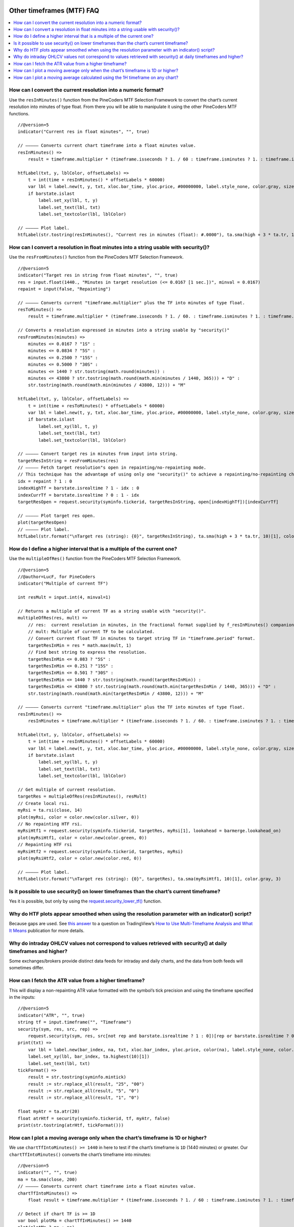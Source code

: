 .. image:: /images/Pine_Script_logo.svg
   :alt: Pine Script™ logo
   :target: https://www.tradingview.com/pine-script-docs/en/v5/Introduction.html
   :align: right
   :width: 100
   :height: 100


.. _PageOtherTimeframesFaq:


Other timeframes (MTF) FAQ
==========================


.. contents:: :local:
    :depth: 3


How can I convert the current resolution into a numeric format?
---------------------------------------------------------------

Use the ``resInMinutes()`` function from the PineCoders MTF Selection Framework to convert the chart’s current resolution into minutes of type float. 
From there you will be able to manipulate it using the other PineCoders MTF functions.

::

    //@version=5
    indicator("Current res in float minutes", "", true)

    // ————— Converts current chart timeframe into a float minutes value.
    resInMinutes() =>
        result = timeframe.multiplier * (timeframe.isseconds ? 1. / 60 : timeframe.isminutes ? 1. : timeframe.isdaily ? 60. * 24 : timeframe.isweekly ? 60. * 24 * 7 : timeframe.ismonthly ? 60. * 24 * 30.4375 : na)

    htfLabel(txt, y, lblColor, offsetLabels) =>
        t = int(time + resInMinutes() * offsetLabels * 60000)
        var lbl = label.new(t, y, txt, xloc.bar_time, yloc.price, #00000000, label.style_none, color.gray, size.large)
        if barstate.islast
            label.set_xy(lbl, t, y)
            label.set_text(lbl, txt)
            label.set_textcolor(lbl, lblColor)

    // ————— Plot label.
    htfLabel(str.tostring(resInMinutes(), "Current res in minutes (float): #.0000"), ta.sma(high + 3 * ta.tr, 10)[1], color.gray, 3)



How can I convert a resolution in float minutes into a string usable with security()?
-------------------------------------------------------------------------------------

Use the ``resFromMinutes()`` function from the PineCoders MTF Selection Framework.

::

    //@version=5
    indicator("Target res in string from float minutes", "", true)
    res = input.float(1440., "Minutes in target resolution (<= 0.0167 [1 sec.])", minval = 0.0167)
    repaint = input(false, "Repainting")

    // ————— Converts current "timeframe.multiplier" plus the TF into minutes of type float.
    resToMinutes() =>
        result = timeframe.multiplier * (timeframe.isseconds ? 1. / 60. : timeframe.isminutes ? 1. : timeframe.isdaily ? 1440. : timeframe.isweekly ? 10080. : timeframe.ismonthly ? 43800. : na)

    // Converts a resolution expressed in minutes into a string usable by "security()"
    resFromMinutes(minutes) =>
        minutes <= 0.0167 ? "1S" : 
        minutes <= 0.0834 ? "5S" : 
        minutes <= 0.2500 ? "15S" : 
        minutes <= 0.5000 ? "30S" : 
        minutes <= 1440 ? str.tostring(math.round(minutes)) : 
        minutes <= 43800 ? str.tostring(math.round(math.min(minutes / 1440, 365))) + "D" : 
        str.tostring(math.round(math.min(minutes / 43800, 12))) + "M"

    htfLabel(txt, y, lblColor, offsetLabels) =>
        t = int(time + resToMinutes() * offsetLabels * 60000)
        var lbl = label.new(t, y, txt, xloc.bar_time, yloc.price, #00000000, label.style_none, color.gray, size.large)
        if barstate.islast
            label.set_xy(lbl, t, y)
            label.set_text(lbl, txt)
            label.set_textcolor(lbl, lblColor)

    // ————— Convert target res in minutes from input into string.
    targetResInString = resFromMinutes(res)
    // ————— Fetch target resolution"s open in repainting/no-repainting mode.
    // This technique has the advantage of using only one "security()" to achieve a repainting/no-repainting choice.
    idx = repaint ? 1 : 0
    indexHighTf = barstate.isrealtime ? 1 - idx : 0
    indexCurrTf = barstate.isrealtime ? 0 : 1 - idx
    targetResOpen = request.security(syminfo.tickerid, targetResInString, open[indexHighTf])[indexCurrTf]

    // ————— Plot target res open.
    plot(targetResOpen)
    // ————— Plot label.
    htfLabel(str.format("\nTarget res (string): {0}", targetResInString), ta.sma(high + 3 * ta.tr, 10)[1], color.gray, 3)



How do I define a higher interval that is a multiple of the current one?
------------------------------------------------------------------------

Use the ``multipleOfRes()`` function from the PineCoders MTF Selection Framework.

::

    //@version=5
    //@author=LucF, for PineCoders
    indicator("Multiple of current TF")

    int resMult = input.int(4, minval=1)

    // Returns a multiple of current TF as a string usable with "security()".
    multipleOfRes(res, mult) =>
        // res:  current resolution in minutes, in the fractional format supplied by f_resInMinutes() companion function.
        // mult: Multiple of current TF to be calculated.
        // Convert current float TF in minutes to target string TF in "timeframe.period" format.
        targetResInMin = res * math.max(mult, 1)
        // Find best string to express the resolution.
        targetResInMin <= 0.083 ? "5S" : 
        targetResInMin <= 0.251 ? "15S" : 
        targetResInMin <= 0.501 ? "30S" : 
        targetResInMin <= 1440 ? str.tostring(math.round(targetResInMin)) : 
        targetResInMin <= 43800 ? str.tostring(math.round(math.min(targetResInMin / 1440, 365))) + "D" : 
        str.tostring(math.round(math.min(targetResInMin / 43800, 12))) + "M"

    // ————— Converts current "timeframe.multiplier" plus the TF into minutes of type float.
    resInMinutes() =>
        resInMinutes = timeframe.multiplier * (timeframe.isseconds ? 1. / 60. : timeframe.isminutes ? 1. : timeframe.isdaily ? 1440. : timeframe.isweekly ? 10080. : timeframe.ismonthly ? 43800. : na)

    htfLabel(txt, y, lblColor, offsetLabels) =>
        t = int(time + resInMinutes() * offsetLabels * 60000)
        var lbl = label.new(t, y, txt, xloc.bar_time, yloc.price, #00000000, label.style_none, color.gray, size.large)
        if barstate.islast
            label.set_xy(lbl, t, y)
            label.set_text(lbl, txt)
            label.set_textcolor(lbl, lblColor)

    // Get multiple of current resolution.
    targetRes = multipleOfRes(resInMinutes(), resMult)
    // Create local rsi.
    myRsi = ta.rsi(close, 14)
    plot(myRsi, color = color.new(color.silver, 0))
    // No repainting HTF rsi.
    myRsiHtf1 = request.security(syminfo.tickerid, targetRes, myRsi[1], lookahead = barmerge.lookahead_on)
    plot(myRsiHtf1, color = color.new(color.green, 0))
    // Repainting HTF rsi
    myRsiHtf2 = request.security(syminfo.tickerid, targetRes, myRsi)
    plot(myRsiHtf2, color = color.new(color.red, 0))

    // ————— Plot label.
    htfLabel(str.format("\nTarget res (string): {0}", targetRes), ta.sma(myRsiHtf1, 10)[1], color.gray, 3)



Is it possible to use security() on lower timeframes than the chart’s current timeframe?
----------------------------------------------------------------------------------------

Yes it is possible, but only by using the `request.security_lower_tf() <https://www.tradingview.com/pine-script-reference/v5/#fun_request{dot}security_lower_tf>`__ function. 



Why do HTF plots appear smoothed when using the resolution parameter with an indicator() script?
------------------------------------------------------------------------------------------------

Because gaps are used. See `this answer <https://www.tradingview.com/chart/TLT/gfhcvho3-How-to-Use-Multi-Timeframe-Analysis-and-What-It-Means/#tc4114362>`__ 
to a question on TradingView’s 
`How to Use Multi-Timeframe Analysis and What It Means <https://www.tradingview.com/chart/TLT/gfhcvho3-How-to-Use-Multi-Timeframe-Analysis-and-What-It-Means/>`__ 
publication for more details.



Why do intraday OHLCV values not correspond to values retrieved with security() at daily timeframes and higher?
---------------------------------------------------------------------------------------------------------------

Some exchanges/brokers provide distinct data feeds for intraday and daily charts, and the data from both feeds will sometimes differ.



How can I fetch the ATR value from a higher timeframe?
------------------------------------------------------

This will display a non-repainting ATR value formatted with the symbol’s tick precision and using the timeframe specified in the inputs:

::

    //@version=5
    indicator("ATR", "", true)
    string tf = input.timeframe("", "Timeframe")
    security(sym, res, src, rep) =>
        request.security(sym, res, src[not rep and barstate.isrealtime ? 1 : 0])[rep or barstate.isrealtime ? 0 : 1]
    print(txt) =>
        var lbl = label.new(bar_index, na, txt, xloc.bar_index, yloc.price, color(na), label.style_none, color.gray, size.large, text.align_left)
        label.set_xy(lbl, bar_index, ta.highest(10)[1])
        label.set_text(lbl, txt)
    tickFormat() =>
        result = str.tostring(syminfo.mintick)
        result := str.replace_all(result, "25", "00")
        result := str.replace_all(result, "5", "0")
        result := str.replace_all(result, "1", "0")

    float myAtr = ta.atr(20)
    float atrHtf = security(syminfo.tickerid, tf, myAtr, false)
    print(str.tostring(atrHtf, tickFormat()))



How can I plot a moving average only when the chart’s timeframe is 1D or higher?
--------------------------------------------------------------------------------

We use ``chartTfIntoMinutes() >= 1440`` in here to test if the chart’s timeframe is ``1D`` (1440 minutes) or greater. 
Our ``chartTfIntoMinutes()`` converts the chart’s timeframe into minutes:

::

    //@version=5
    indicator("", "", true)
    ma = ta.sma(close, 200)
    // ————— Converts current chart timeframe into a float minutes value.
    chartTfIntoMinutes() =>
        float result = timeframe.multiplier * (timeframe.isseconds ? 1. / 60 : timeframe.isminutes ? 1. : timeframe.isdaily ? 60. * 24 : timeframe.isweekly ? 60. * 24 * 7 : timeframe.ismonthly ? 60. * 24 * 30.4375 : na)

    // Detect if chart TF is >= 1D
    var bool plotMa = chartTfInMinutes() >= 1440
    plot(plotMa ? ma : na)



How can I plot a moving average calculated using the 1H timeframe on any chart?
-------------------------------------------------------------------------------

Here we plot the ``MA200`` calculated at the ``1H`` timeframe, but only when the chart’s timeframe is lower or equal to ``1H``, 
otherwise it doesn’t make sense to calculate a moving average on a lower timeframe than the chart’s:

::

    //@version=5
    indicator("", "", true)
    ma = ta.sma(close, 200)
    // ————— Converts current chart timeframe into a float minutes value.
    chartTfInMinutes() =>
        float result = timeframe.multiplier * (timeframe.isseconds ? 1. / 60 : timeframe.isminutes ? 1. : timeframe.isdaily ? 60. * 24 : timeframe.isweekly ? 60. * 24 * 7 : timeframe.ismonthly ? 60. * 24 * 30.4375 : na)
        result

    // ————— Provides non-repainting access to `request.security()`.
    nonRepaintSecurity(sym, res, src, rep) =>
        request.security(sym, res, src[not rep and barstate.isrealtime ? 1 : 0])[rep or barstate.isrealtime ? 0 : 1]

    // ————— Prints a message in the lower-right of the chart.
    print(txt) =>
        var table t = table.new(position.bottom_right, 1, 1)
        table.cell(t, 0, 0, txt, bgcolor = color.red)

    // Detect is chart"s timeframe is <= 60 minutes because we don"t plot the MA then.
    var bool plotMa = chartTfInMinutes() <= 60
    if not plotMa
        print("The MA is not displayed when the chart\"s timeframe is > 60 minutes.")

    ma1H = nonRepaintSecurity(syminfo.tickerid, "60", ma, false)
    plot(plotMa ? ma1H : na)

If you are OK with your script doing only that, this is a simpler method of achieving more or less the same result, without the bells and whistles of the previous example:

::

    //@version=5
    indicator("", "", true, timeframe = "60")
    ma = ta.sma(close, 200)
    plot(ma)




.. image:: /images/TradingView-Logo-Block.svg
    :width: 200px
    :align: center
    :target: https://www.tradingview.com/